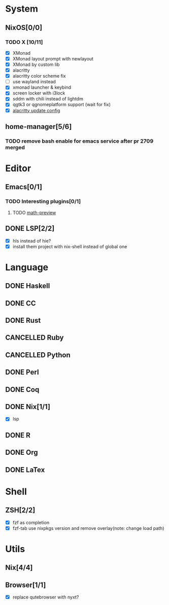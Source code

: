* System
** NixOS[0/0]
*** TODO X [10/11]
    - [X] XMonad
    - [X] XMonad layout prompt with newlayout
    - [X] XMonad by custom lib
    - [X] alacritty
    - [X] alacritty color scheme fix
    - [ ] use wayland instead
    - [X] xmonad launcher & keybind
    - [X] screen locker with i3lock
    - [X] sddm with chili instead of lightdm
    - [X] qgtk3 or qgnomeplatform support (wait for fix)
    - [X] [[https://github.com/dracula/alacritty/pull/8/files][alacritty update config]]
** home-manager[5/6]
*** TODO remove bash enable for emacs service after pr 2709 merged
* Editor
** Emacs[0/1]
*** TODO Interesting plugins[0/1]
**** TODO [[https://gitlab.com/matsievskiysv/math-preview][math-preview]]
** DONE LSP[2/2]
   CLOSED: [2020-09-05 Sat 10:17]
   - [X] hls instead of hie?
   - [X] install them project with nix-shell instead of global one

* Language
** DONE Haskell
** DONE CC
** DONE Rust
** CANCELLED Ruby
** CANCELLED Python
** DONE Perl
** DONE Coq
** DONE Nix[1/1]
   CLOSED: [2020-12-03 Thu 22:13]
   - [X] lsp
** DONE R
   CLOSED: [2020-12-03 Thu 22:04]

** DONE Org
   CLOSED: [2020-12-09 Wed 08:49]
** DONE LaTex
* Shell
** ZSH[2/2]
   CLOSED: [2021-06-01 Tue 15:11]
   - [X] fzf as completion
   - [X] fzf-tab use nixpkgs version and remove overlay(note: change load path)

* Utils
** Nix[4/4]
** Browser[1/1]
   - [X] replace qutebrowser with nyxt?
